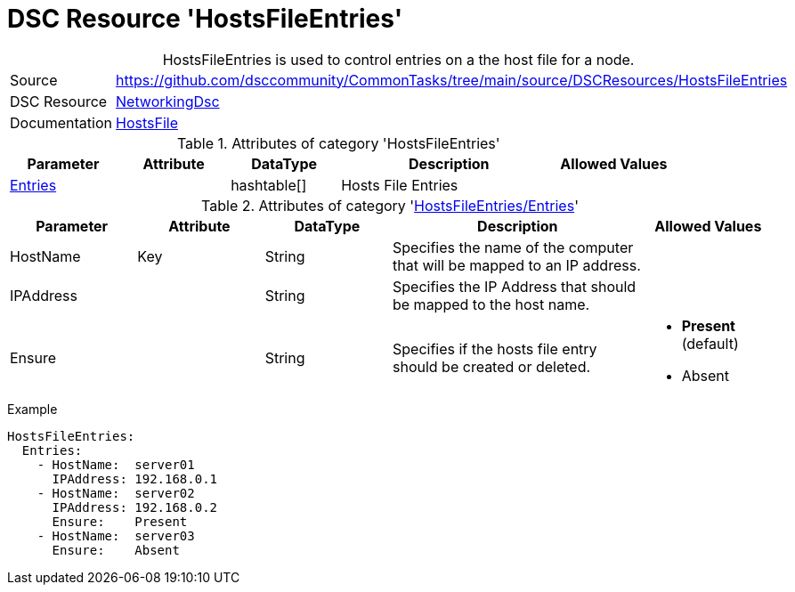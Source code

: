 ﻿// CommonTasks YAML Reference: HostsFileEntries
// ============================================

:YmlCategory: HostsFileEntries


[[dscyml_hostsfileentries, {YmlCategory}]]
= DSC Resource 'HostsFileEntries'
// didn't work in production: = DSC Resource '{YmlCategory}'


[[dscyml_hostsfileentries_abstract]]
.{YmlCategory} is used to control entries on a the host file for a node.


[cols="1,3a" options="autowidth" caption=]
|===
| Source         | https://github.com/dsccommunity/CommonTasks/tree/main/source/DSCResources/HostsFileEntries
| DSC Resource   | https://github.com/dsccommunity/NetworkingDsc[NetworkingDsc]
| Documentation  | https://github.com/dsccommunity/NetworkingDsc/wiki/HostsFile[HostsFile]
|===


.Attributes of category '{YmlCategory}'
[cols="1,1,1,2a,1a" options="header"]
|===
| Parameter
| Attribute
| DataType
| Description
| Allowed Values

| [[dscyml_hostsfileentries_entries, {YmlCategory}/Entries]]<<dscyml_hostsfileentries_entries_details, Entries>>
| 
| hashtable[]
| Hosts File Entries
|

|===


[[dscyml_hostsfileentries_entries_details]]
.Attributes of category '<<dscyml_hostsfileentries_entries>>'
[cols="1,1,1,2a,1a" options="header"]
|===
| Parameter
| Attribute
| DataType
| Description
| Allowed Values

| HostName
| Key
| String
| Specifies the name of the computer that will be mapped to an IP address.
|

| IPAddress
| 
| String
| Specifies the IP Address that should be mapped to the host name.
|

| Ensure
|
| String
| Specifies if the hosts file entry should be created or deleted.
| - *Present* (default)
  - Absent

|===


.Example
[source, yaml]
----
HostsFileEntries:
  Entries:
    - HostName:  server01
      IPAddress: 192.168.0.1
    - HostName:  server02
      IPAddress: 192.168.0.2
      Ensure:    Present
    - HostName:  server03
      Ensure:    Absent
----
